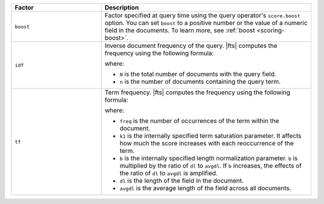.. list-table:: 
   :widths: 30 70 
   :header-rows: 1

   * - Factor
     - Description

   * - ``boost``
     - Factor specified at query time using the query operator's
       ``score.boost`` option. You can set ``boost`` to a positive
       number or the value of a numeric field in the documents. To learn
       more, see :ref:`boost <scoring-boost>`.

   * - ``idf`` 
     - Inverse document frequency of the query. |fts| computes the
       frequency using the following formula: 

       .. code-block:: 
          :copyable: false 

          idf = log(1 + (N - n + 0.5) / (n + 0.5))

       where:

       - ``N`` is the total number of documents with the query field.
       - ``n`` is the number of documents containing the query term.

   * - ``tf`` 
     - Term frequency. |fts| computes the frequency using the following
       formula:  

       .. code-block:: 
          :copyable: false  

          tf = freq / (freq + k1 * (1 - b + b * dl / avgdl))

       where: 

       - ``freq`` is the number of occurrences of the term within the
         document. 
       - ``k1`` is the internally specified term saturation parameter.
         It affects how much the score increases with each reoccurrence
         of the term. 
       - ``b`` is the internally specified length normalization
         parameter. ``b`` is multiplied by the ratio of ``dl`` to
         ``avgdl``. If ``b`` increases, the effects of the ratio of
         ``dl`` to ``avgdl`` is amplified.
       - ``dl`` is the length of the field in the document.
       - ``avgdl`` is the average length of the field across all
         documents. 


